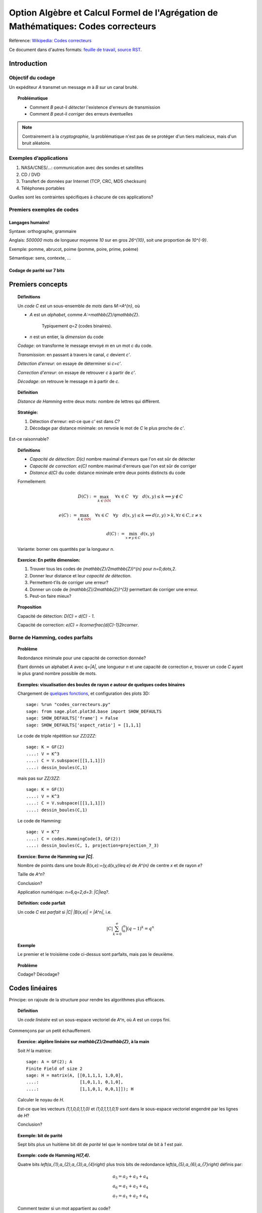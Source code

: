 .. -*- coding: utf-8 -*-
.. _agregation.codes_correcteurs:

===================================================================================
Option Algèbre et Calcul Formel de l'Agrégation de Mathématiques: Codes correcteurs
===================================================================================

.. MODULEAUTHOR:: `Nicolas M. Thiéry <http://Nicolas.Thiery.name/>`_ <Nicolas.Thiery at u-psud.fr>

Référence: `Wikipedia: Codes correcteurs <http://fr.wikipedia.org/wiki/Code_correcteur>`_

Ce document dans d'autres formats:
`feuille de travail <codes_correcteurs.ipynb>`_,
`source RST <codes_correcteurs.rst>`_.

.. TODO:: utiliser des fonctionnalités de Sage sur les codes linéaires

************
Introduction
************

Objectif du codage
==================

Un expéditeur `A` transmet un message `m` à `B` sur un canal bruité.

.. TOPIC:: Problématique

    - Comment `B` peut-il *détecter* l'existence d'erreurs de transmission

    - Comment `B` peut-il *corriger* des erreurs éventuelles

.. NOTE::

    Contrairement à la *cryptographie*, la problématique n'est pas de
    se protéger d'un tiers malicieux, mais d'un bruit aléatoire.

Exemples d’applications
=======================

#. NASA/CNES/...: communication avec des sondes et satellites

#. CD / DVD

#. Transfert de données par Internet (TCP, CRC, MD5 checksum)

#. Téléphones portables

Quelles sont les contraintes spécifiques à chacune de ces applications?

Premiers exemples de codes
==========================

Langages humains!
-----------------

Syntaxe: orthographe, grammaire

Anglais: `500000` mots de longueur moyenne `10` sur en gros
`26^{10}`, soit une proportion de `10^{-9}`.

Exemple: pomme, abrucot, poime (pomme, poire, prime, poème)

Sémantique: sens, contexte, ...

Codage de parité sur 7 bits
---------------------------

*****************
Premiers concepts
*****************

.. TOPIC:: Définitions

    Un *code* `C` est un sous-ensemble de *mots* dans `M:=A^{n}`, où

    - `A` est un *alphabet*, comme `A:=\mathbb{Z}/q\mathbb{Z}`.

       Typiquement `q=2` (codes binaires).

    - `n` est un entier, la *dimension* du code

    *Codage*: on transforme le message envoyé `m` en un mot `c` du code.

    *Transmission*: en passant à travers le canal, `c` devient `c'`.

    *Détection d'erreur*: on essaye de déterminer si `c=c'`.

    *Correction d'erreur*: on essaye de retrouver `c` à partir de `c'`.

    *Décodage*: on retrouve le message `m` à partir de `c`.


.. TODO:: Illustration sur un exemple en utilisant les codes de Sage

.. TOPIC:: Définition

    *Distance de Hamming* entre deux mots: nombre de lettres qui diffèrent.

.. TOPIC:: Stratégie:

    #.  Détection d'erreur: est-ce que `c'` est dans `C`?

    #.  Décodage par distance minimale: on renvoie le mot de `C` le plus proche de `c'`.

Est-ce raisonnable?

.. TODO:: Calculer / mesurer la probabilité qu'un mot soit mal transmis

.. TOPIC:: Définitions

    - *Capacité de détection*: `D(c)` nombre maximal d'erreurs que l'on est sûr de détecter

    - *Capacité de correction*: `e(C)` nombre maximal d'erreurs que l'on est sûr de corriger

    - *Distance* `d(C)` du code: distance minimale entre deux points distincts du code


    Formellement:

       .. MATH::

          D(C) := \max_{k\in \NN} \quad \forall x\in C \quad \forall y \quad d(x,y)\leq k \Longrightarrow y\not\in C

       .. MATH::

          e(C) := \max_{k\in \NN} \quad \forall x\in C \quad \forall y \quad d(x,y)\leq k \Longrightarrow d(z,y)>k, \forall z\in C, z\ne x

       .. MATH::

          d(C) := \min_{x\ne y\in C} d(x,y)

    Variante: borner ces quantités par la longueur `n`.

.. TOPIC:: Exercice: En petite dimension:

    #.  Trouver tous les codes de `(\mathbb{Z}/2\mathbb{Z})^{n}` pour
        `n=0,\dots,2`.

    #.  Donner leur distance et leur *capacité de détection*.

    #.  Permettent-t’ils de corriger une erreur?

    #.  Donner un code de `(\mathbb{Z}/2\mathbb{Z})^{3}` permettant
        de corriger une erreur.

    #.  Peut-on faire mieux?


.. TOPIC:: Proposition

    Capacité de détection: `D(C) = d(C) - 1`.

    Capacité de correction: `e(C) = \llcorner\frac{d(C)-1}2\lrcorner`.

Borne de Hamming, codes parfaits
================================

.. TOPIC:: Problème

    Redondance minimale pour une capacité de correction donnée?

    Étant donnés un alphabet `A` avec `q=|A|`, une longueur `n` et une
    capacité de correction `e`, trouver un code `C` ayant le plus
    grand nombre possible de mots.

.. TODO:: mettre un exemple où on rajoute les boules progressivement;
          par exemple avec un interact

.. TOPIC:: Exemples: visualisation des boules de rayon `e` autour de quelques codes binaires

    Chargement de `quelques fonctions <codes_correcteurs.py>`_, et
    configuration des plots 3D::

        sage: %run "codes_correcteurs.py"
        sage: from sage.plot.plot3d.base import SHOW_DEFAULTS
        sage: SHOW_DEFAULTS['frame'] = False
        sage: SHOW_DEFAULTS['aspect_ratio'] = [1,1,1]

    Le code de triple répétition sur `\ZZ/2\ZZ`::

        sage: K = GF(2)
        ....: V = K^3
        ....: C = V.subspace([[1,1,1]])
        ....: dessin_boules(C,1)

    mais pas sur `\ZZ/3\ZZ`::

        sage: K = GF(3)
        ....: V = K^3
        ....: C = V.subspace([[1,1,1]])
        ....: dessin_boules(C,1)

    Le code de Hamming::

        sage: V = K^7
        ....: C = codes.HammingCode(3, GF(2))
        ....: dessin_boules(C, 1, projection=projection_7_3)

.. TOPIC:: Exercice: Borne de Hamming sur `|C|`.

    Nombre de points dans une boule `B(x,e):=\{y,d(x,y)\leq e\}` de
    `A^{n}` de centre `x` et de rayon `e`?

    Taille de `A^n`?

    Conclusion?

    Application numérique: `n=6,q=2,d=3`: `|C|\leq?`.

.. TOPIC:: Définition: code parfait

    Un code `C` est *parfait* si `|C| |B(x,e)| = |A^n|`, i.e.

    .. math:: |C| \sum_{k=0}^e \binom n k (q-1)^k = q^n

.. TOPIC:: Exemple

    Le premier et le troisième code ci-dessus sont parfaits, mais pas
    le deuxième.

.. TOPIC:: Problème

    Codage? Décodage?

***************
Codes linéaires
***************

Principe: on rajoute de la structure pour rendre les algorithmes plus
efficaces.

.. TOPIC:: Définition

    Un *code linéaire* est un sous-espace vectoriel de `A^n`, où `A`
    est un corps fini.

Commençons par un petit échauffement.

.. TOPIC:: Exercice: algèbre linéaire sur `\mathbb{Z}/2\mathbb{Z}`, à la main

    Soit `H` la matrice::

        sage: A = GF(2); A
        Finite Field of size 2
        sage: H = matrix(A, [[0,1,1,1, 1,0,0],
        ....:                [1,0,1,1, 0,1,0],
        ....:                [1,1,0,1, 0,0,1]]); H

    Calculer le noyau de `H`.

    Est-ce que les vecteurs `(1,1,0,0,1,1,0)` et `(1,0,1,1,1,0,1)`
    sont dans le sous-espace vectoriel engendré par les lignes de `H`?

    Conclusion?

.. TOPIC:: Exemple: bit de parité

    Sept bits plus un huitième bit dit de *parité* tel que le nombre
    total de bit à `1` est pair.

.. TOPIC:: Exemple: code de Hamming `H(7,4)`.

    Quatre bits `\left(a_{1},a_{2},a_{3},a_{4}\right)` plus trois
    bits de redondance `\left(a_{5},a_{6},a_{7}\right)` définis
    par:

    .. math::

        a_{5}  =  a_{2}+a_{3}+a_{4}\\
        a_{6}  =  a_{1}+a_{3}+a_{4}\\
        a_{7}  =  a_{1}+a_{2}+a_{4}

    Comment tester si un mot appartient au code?


    Avec Sage::

        sage: A = GF(2); A
        Finite Field of size 2
        sage: n = 7
        sage: V = A^7; V
        Vector space of dimension 7 over Finite Field of size 2

    *Matrice de contrôle*::

        sage: H = matrix(A, [[0,1,1,1, 1,0,0],
        ....:                [1,0,1,1, 0,1,0],
        ....:                [1,1,0,1, 0,0,1]])

    Test d’appartenance au code::

        sage: mot_du_code = V([1,0,1,1,0,1,0]);
        sage: H * mot_du_code
        (0, 0, 0)
        sage: mot_quelconque = V([1,1,0,1,0,1,1]);
        sage: H * mot_quelconque
        (0, 1, 0)

    Refaites le à la main!

    Le code lui-même est le noyau de `H`::

        sage: C = H.right_kernel()
        Vector space of degree 7 and dimension 4 over Finite Field of size 2
        Basis matrix:
        [1 0 0 0 0 1 1]
        [0 1 0 0 1 0 1]
        [0 0 1 0 1 1 0]
        [0 0 0 1 1 1 1]

        sage: mot_du_code in C
        True
        sage: mot_quelconque in C
        False

    Refaites le à la main!

    Est-ce que l'on pourrait trouver `C` encore plus rapidement?

    Oui::

        sage: MatrixSpace(A,4,4)(1).augment(H[:,0:4].transpose())
        [1 0 0 0 0 1 1]
        [0 1 0 0 1 0 1]
        [0 0 1 0 1 1 0]
        [0 0 0 1 1 1 1]

    Combien y-a-t’il de mots dans le code de Hamming `H(4,3)`?

    Calculer la distance de ce code (indice: se ramener en zéro!)

    Quelle est sa capacité de detection? de correction? Est-il parfait?

    Correction::

        sage: sage: C.cardinality()
        16
        sage: def poids(c): return len([i for i in c if i])
        sage: poids(V([0,1,0,0,0,0,0]))
        1
        sage: poids(V([1,0,1,1,0,1,0]))
        4
        sage: min(poids(m) for m in C if m)
        3

    Comment coder un mot?

    *Matrice génératrice*::

        sage: G = C.matrix(); G
        [1 0 0 0 0 1 1]
        [0 1 0 0 1 0 1]
        [0 0 1 0 1 1 0]
        [0 0 0 1 1 1 1]

        sage: M = A^4
        sage: m = M([1,0,1,0])
        sage: c = m * G; c
        (1, 0, 1, 0, 1, 0, 1)


Décodage par syndrome
=====================

    Partir du mot zéro, le coder, et faire alternativement une erreur
    sur chacun des bits. Noter le résultat après multiplication par la
    matrice de contrôle.

    Prendre un mot à 4 bits de votre choix, le coder, faire une erreur
    sur un des 7 bits, corriger et décoder. Vérifier le résultat.

    Que se passe-t’il s’il y a deux erreurs?

***************
Codes cycliques
***************

Principe: encore plus de structure pour être encore plus efficace.


Donnons une structure d'*anneau quotient* à `A^n` en l'identifiant
avec `A[X]/(X^n-1)`.

.. TOPIC:: Définition

    Un code est *cyclique* s'il est stable par rotation des mots.

.. TOPIC:: Remarque

    Dans `A[X]/(X^n-1)`, décalage = multiplication par `x`.

    Code cyclique = idéal dans `A[X]/(X^n-1)`.

Soit `g` un diviseur de `X^n-1`, et `h` tel que `gh=X^n-1`.

Code: idéal engendré par `g`

Codage: `m\mapsto mg`

Détection d'erreur: `c*h=0`

Décodage: division par `g` modulo `X^n-1` (par ex. par Euclide étendu)

.. TOPIC:: Codes BCH

    On peut construire des codes cycliques de capacité de correction
    déterminée à l'avance. Pour en savoir plus, voir `Wikipedia, Codes
    BCH <http://en.wikipedia.org/wiki/BCH_code>`_.

***************************************
Codage par interpolation (Reed-Solomon)
***************************************

.. TOPIC:: Exercice (secret partagé)

    Un vieux pirate est sur son lit de mort. Dans sa jeunesse il a
    enfoui un Fabuleux Trésor dans la lagune de l'Ile de la Tortue,
    quelque part à l'est du Grand Cocotier. Il a réuni ses dix
    lieutenants préférés pour leur transmettre l'information secrète
    indispensable: la distance entre le Grand Cocotier et le
    Trésor. Connaissant bien ses lieutenants, et dans un étonnant
    dernier sursaut de justice, il ne voudrait pas qu'une conjuration
    de quelques uns d'entre eux assassine les autres pour empocher
    seuls le trésor. En tenant cependant compte de la mortalité
    habituelle du milieu, il souhaite donner une information secrète à
    chacun de ses lieutenants pour que huit quelconques d'entre eux
    puissent retrouver ensemble le trésor, mais pas moins. Comment
    peut-il s'y prendre?

.. TOPIC:: Application au codage: CIRC

    .. TODO:: Faire la figure

    Découpage de l'information en blocs, interprétés comme des
    polynômes `P_1,\dots,P_k` dans `\GF(q)[X]`.

    Points d'évaluation `x_1,\ldots,x_l`.

    Premier étage: évaluation et entrelacement.

    .. MATH::

       \underbrace{P_1(x_1),P_2(x_1),\ldots,P_k(x_1)},
       \underbrace{P_1(x_2),P_2(x_2),\ldots,P_k(x_2)},\ldots
       \underbrace{P_1(x_l),P_2(x_l),\ldots,P_k(x_l)}

    Deuxième étage: codage de chacun des `l` blocs avec un code
    permettant de détecter les erreurs.

**********************
TP: Codage et décodage
**********************

Comme d'habitude, choisir à la carte parmi les exercices suivants.


..  TOPIC:: Exercice: théorie des codes et Sage

    Explorer les fonctionalités de Sage autour du codage. Un point
    d'entrée est ``codes?`` ainsi que le tutoriel thématique
    `Coding Theory in Sage <http://doc.sagemath.org/html/en/thematic_tutorials/coding_theory.html#coding-theory>`_.

..  TOPIC:: Exercice: illustrer un cours sur le codage

    Mettre au point une illustration sur ordinateur de quelques points
    du cours. On pourra par exemple:

    #.  Illustrer visuellement les liens entre distance, capacité de
        correction et de détection, ainsi que les notions de distance
        de Hamming, boules, ...

    #.  Déterminer en quelle dimension on peut espérer l'existence de
        codes parfaits non triviaux?

    #.  Implanter toute la chaîne: codage, transmission, détection,
        correction, décodage

    #.  Implanter des fonctions de calcul de distance et test de
        perfection

    Pour ces deux derniers points, on pourra considérer des codes:

    #.  décrits par une liste exhaustive de mots

    #.  linéaires

    #.  cycliques (voir ci-dessous)

    #.  par interpolation

    #.  code à deux étages avec entrelacement, comme le code CIRC
        utilisé dans les CDs.

.. TOPIC:: Exercice: codes cycliques

    On oubliera ici que les codes cycliques sont naturellement
    représentés par des idéaux dans `\ZZ_2[X] / X^n-1`, et on ne fera
    que de l'algèbre linéaire.

    Soit `E` un espace vectoriel sur un corps fini; typiquement::

        sage: F2 = GF(2)
        sage: E = F2^7; E
        Vector space of dimension 7 over Finite Field of size 2

    On considère l'opération ``cycle(v)`` qui prend un vecteur et
    décale ses coordonnées d'un cran vers la droite (modulo `n`).  On
    rappelle qu'un code cyclique est un sous-espace vectoriel de `E`
    qui est stable par l'opération ``cycle``.

    #.  Implanter l'opération ``cycle``.

    #.  Implanter une fonction ``code_cyclique(v)`` qui renvoie une
        base du plus petit code cyclique `C` contenant `v`.

    #.  Implanter une fonction qui renvoie la matrice de contrôle du
        code `C`, c'est à dire une matrice `M` telle que `Mv=0` si et
        seulement si `v` est dans `C`.

    #.  Implanter le décodage par syndrome pour le code cyclique
        engendré par `v`.

.. TOPIC:: Exercice: Le tour de magie

    Implanter le tour de prestidigitation du texte
    `Codes Correcteurs d'Erreurs, Agreg 2005
    <http://nicolas.thiery.name/Enseignement/Agregation/Textes/527-CodesCorrecteursShannon.pdf>`_

    Un petit exemple d'utilisation des composants visuels interactifs
    de Sage. Ils ne fonctionne pas encore dans les feuilles de travail
    Jupyter::

        sage: @interact
        sage: def magie(step=slider([1..5])):
        ....:     return matrix(4,4,[i for i in srange(0,32) if i.digits(base=2,padto=6)[5-step]])

Textes connexes
===============

- `Code de Goppa <http://nicolas.thiery.name/Enseignement/Agregation/Textes/goppa.pdf>`_

- `Codes Correcteurs d'Erreurs, Agreg 2005
    <http://nicolas.thiery.name/Enseignement/Agregation/Textes/527-CodesCorrecteursShannon.pdf>`_
